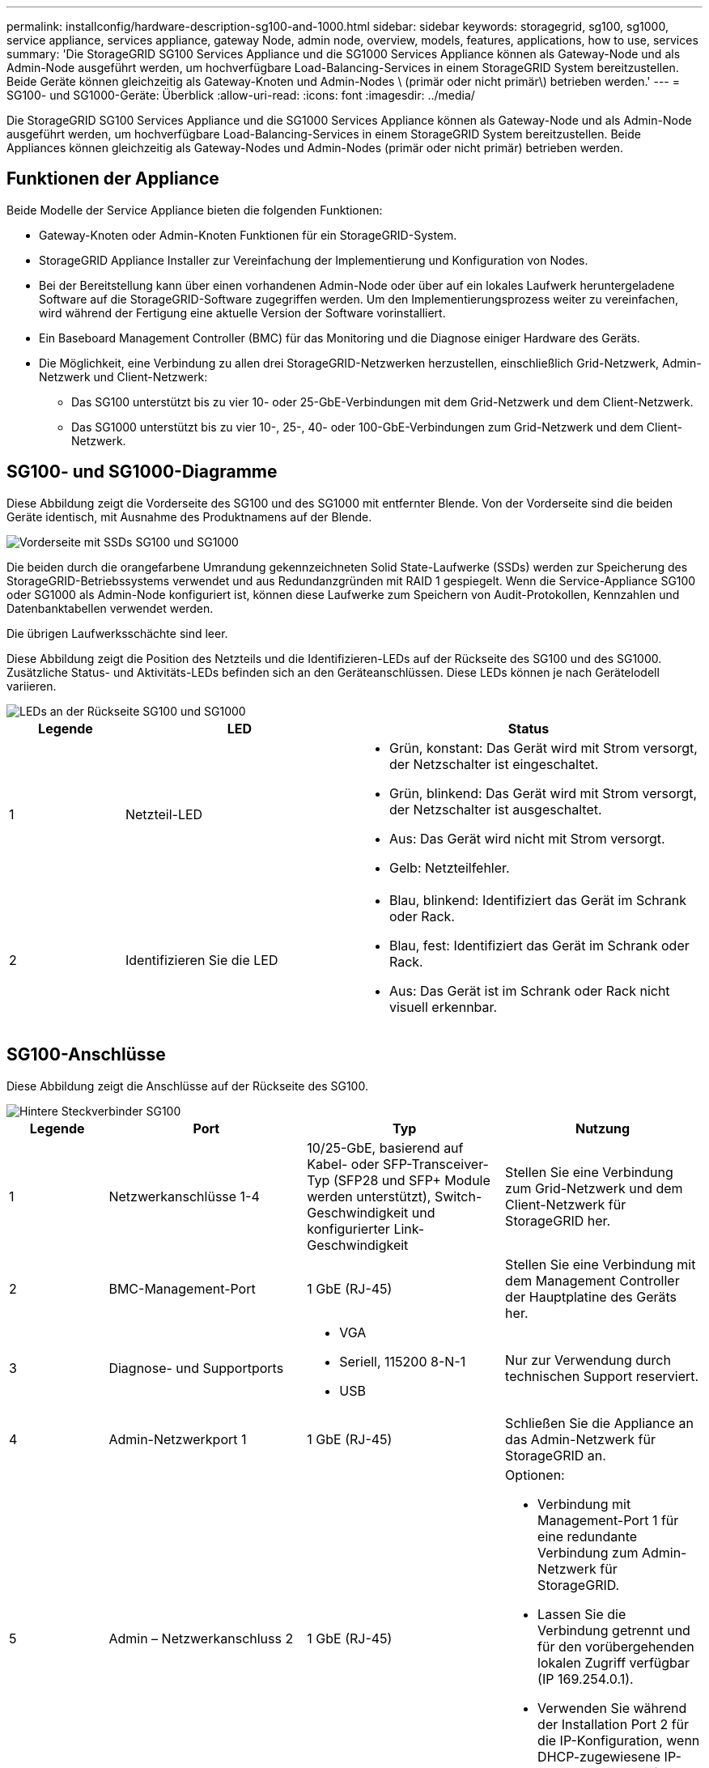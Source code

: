 ---
permalink: installconfig/hardware-description-sg100-and-1000.html 
sidebar: sidebar 
keywords: storagegrid, sg100, sg1000, service appliance, services appliance, gateway Node, admin node, overview, models, features, applications, how to use, services 
summary: 'Die StorageGRID SG100 Services Appliance und die SG1000 Services Appliance können als Gateway-Node und als Admin-Node ausgeführt werden, um hochverfügbare Load-Balancing-Services in einem StorageGRID System bereitzustellen. Beide Geräte können gleichzeitig als Gateway-Knoten und Admin-Nodes \ (primär oder nicht primär\) betrieben werden.' 
---
= SG100- und SG1000-Geräte: Überblick
:allow-uri-read: 
:icons: font
:imagesdir: ../media/


[role="lead"]
Die StorageGRID SG100 Services Appliance und die SG1000 Services Appliance können als Gateway-Node und als Admin-Node ausgeführt werden, um hochverfügbare Load-Balancing-Services in einem StorageGRID System bereitzustellen. Beide Appliances können gleichzeitig als Gateway-Nodes und Admin-Nodes (primär oder nicht primär) betrieben werden.



== Funktionen der Appliance

Beide Modelle der Service Appliance bieten die folgenden Funktionen:

* Gateway-Knoten oder Admin-Knoten Funktionen für ein StorageGRID-System.
* StorageGRID Appliance Installer zur Vereinfachung der Implementierung und Konfiguration von Nodes.
* Bei der Bereitstellung kann über einen vorhandenen Admin-Node oder über auf ein lokales Laufwerk heruntergeladene Software auf die StorageGRID-Software zugegriffen werden. Um den Implementierungsprozess weiter zu vereinfachen, wird während der Fertigung eine aktuelle Version der Software vorinstalliert.
* Ein Baseboard Management Controller (BMC) für das Monitoring und die Diagnose einiger Hardware des Geräts.
* Die Möglichkeit, eine Verbindung zu allen drei StorageGRID-Netzwerken herzustellen, einschließlich Grid-Netzwerk, Admin-Netzwerk und Client-Netzwerk:
+
** Das SG100 unterstützt bis zu vier 10- oder 25-GbE-Verbindungen mit dem Grid-Netzwerk und dem Client-Netzwerk.
** Das SG1000 unterstützt bis zu vier 10-, 25-, 40- oder 100-GbE-Verbindungen zum Grid-Netzwerk und dem Client-Netzwerk.






== SG100- und SG1000-Diagramme

Diese Abbildung zeigt die Vorderseite des SG100 und des SG1000 mit entfernter Blende. Von der Vorderseite sind die beiden Geräte identisch, mit Ausnahme des Produktnamens auf der Blende.

image::../media/sg1000_front_with_ssds.png[Vorderseite mit SSDs SG100 und SG1000]

Die beiden durch die orangefarbene Umrandung gekennzeichneten Solid State-Laufwerke (SSDs) werden zur Speicherung des StorageGRID-Betriebssystems verwendet und aus Redundanzgründen mit RAID 1 gespiegelt. Wenn die Service-Appliance SG100 oder SG1000 als Admin-Node konfiguriert ist, können diese Laufwerke zum Speichern von Audit-Protokollen, Kennzahlen und Datenbanktabellen verwendet werden.

Die übrigen Laufwerksschächte sind leer.

Diese Abbildung zeigt die Position des Netzteils und die Identifizieren-LEDs auf der Rückseite des SG100 und des SG1000. Zusätzliche Status- und Aktivitäts-LEDs befinden sich an den Geräteanschlüssen. Diese LEDs können je nach Gerätelodell variieren.

image::../media/q2023_rear_leds.png[LEDs an der Rückseite SG100 und SG1000]

[cols="1a,2a,3a"]
|===
| Legende | LED | Status 


 a| 
1
 a| 
Netzteil-LED
 a| 
* Grün, konstant: Das Gerät wird mit Strom versorgt, der Netzschalter ist eingeschaltet.
* Grün, blinkend: Das Gerät wird mit Strom versorgt, der Netzschalter ist ausgeschaltet.
* Aus: Das Gerät wird nicht mit Strom versorgt.
* Gelb: Netzteilfehler.




 a| 
2
 a| 
Identifizieren Sie die LED
 a| 
* Blau, blinkend: Identifiziert das Gerät im Schrank oder Rack.
* Blau, fest: Identifiziert das Gerät im Schrank oder Rack.
* Aus: Das Gerät ist im Schrank oder Rack nicht visuell erkennbar.


|===


== SG100-Anschlüsse

Diese Abbildung zeigt die Anschlüsse auf der Rückseite des SG100.

image::../media/sg100_rear_connectors.png[Hintere Steckverbinder SG100]

[cols="1a,2a,2a,2a"]
|===
| Legende | Port | Typ | Nutzung 


 a| 
1
 a| 
Netzwerkanschlüsse 1-4
 a| 
10/25-GbE, basierend auf Kabel- oder SFP-Transceiver-Typ (SFP28 und SFP+ Module werden unterstützt), Switch-Geschwindigkeit und konfigurierter Link-Geschwindigkeit
 a| 
Stellen Sie eine Verbindung zum Grid-Netzwerk und dem Client-Netzwerk für StorageGRID her.



 a| 
2
 a| 
BMC-Management-Port
 a| 
1 GbE (RJ-45)
 a| 
Stellen Sie eine Verbindung mit dem Management Controller der Hauptplatine des Geräts her.



 a| 
3
 a| 
Diagnose- und Supportports
 a| 
* VGA
* Seriell, 115200 8-N-1
* USB

 a| 
Nur zur Verwendung durch technischen Support reserviert.



 a| 
4
 a| 
Admin-Netzwerkport 1
 a| 
1 GbE (RJ-45)
 a| 
Schließen Sie die Appliance an das Admin-Netzwerk für StorageGRID an.



 a| 
5
 a| 
Admin – Netzwerkanschluss 2
 a| 
1 GbE (RJ-45)
 a| 
Optionen:

* Verbindung mit Management-Port 1 für eine redundante Verbindung zum Admin-Netzwerk für StorageGRID.
* Lassen Sie die Verbindung getrennt und für den vorübergehenden lokalen Zugriff verfügbar (IP 169.254.0.1).
* Verwenden Sie während der Installation Port 2 für die IP-Konfiguration, wenn DHCP-zugewiesene IP-Adressen nicht verfügbar sind.


|===


== SG1000-Anschlüsse

Diese Abbildung zeigt die Anschlüsse auf der Rückseite des SG1000.

image::../media/sg1000_rear_connectors.png[Rückseitige Anschlüsse SG1000]

[cols="1a,2a,2a,2a"]
|===
| Legende | Port | Typ | Nutzung 


 a| 
1
 a| 
Netzwerkanschlüsse 1-4
 a| 
10/25/40/100-GbE, basierend auf Kabel- oder Transceiver-Typ, Switch-Geschwindigkeit und konfigurierter Verbindungsgeschwindigkeit. QSFP28 und QSFP+ (40/100GbE) werden nativ unterstützt und SFP28/SFP+ Transceiver können mit einem QSA (separat erhältlich) für 10/25-GbE-Geschwindigkeiten verwendet werden.
 a| 
Stellen Sie eine Verbindung zum Grid-Netzwerk und dem Client-Netzwerk für StorageGRID her.



 a| 
2
 a| 
BMC-Management-Port
 a| 
1 GbE (RJ-45)
 a| 
Stellen Sie eine Verbindung mit dem Management Controller der Hauptplatine des Geräts her.



 a| 
3
 a| 
Diagnose- und Supportports
 a| 
* VGA
* Seriell, 115200 8-N-1
* USB

 a| 
Nur zur Verwendung durch technischen Support reserviert.



 a| 
4
 a| 
Admin-Netzwerkport 1
 a| 
1 GbE (RJ-45)
 a| 
Schließen Sie die Appliance an das Admin-Netzwerk für StorageGRID an.



 a| 
5
 a| 
Admin – Netzwerkanschluss 2
 a| 
1 GbE (RJ-45)
 a| 
Optionen:

* Verbindung mit Management-Port 1 für eine redundante Verbindung zum Admin-Netzwerk für StorageGRID.
* Lassen Sie die Verbindung getrennt und für den vorübergehenden lokalen Zugriff verfügbar (IP 169.254.0.1).
* Verwenden Sie während der Installation Port 2 für die IP-Konfiguration, wenn DHCP-zugewiesene IP-Adressen nicht verfügbar sind.


|===


== SG100- und SG1000-Applikationen

Die StorageGRID Services Appliances können auf unterschiedliche Weise konfiguriert werden, um Gateway Services oder Redundanz einiger Grid-Administrations-Services bereitzustellen.

Appliances können wie folgt eingesetzt werden:

* Zu einem neuen oder vorhandenen Grid als Gateway-Node hinzufügen
* Fügen Sie zu einem neuen Grid als primären oder nicht-primären Admin-Node oder zu einem vorhandenen Grid als nicht-primärer Admin-Node hinzu
* Arbeiten Sie gleichzeitig als Gateway Node und Admin Node (primär oder nicht primär)


Die Appliance erleichtert die Nutzung von Hochverfügbarkeitsgruppen (HA) und intelligentem Lastausgleich für S3- oder Swift-Datenpfadverbindungen.

In den folgenden Beispielen wird beschrieben, wie Sie die Funktionen der Appliance maximieren können:

* Verwenden Sie zwei SG100- oder zwei SG1000-Appliances, um Gateway-Services bereitzustellen, indem Sie sie als Gateway-Nodes konfigurieren.
+

NOTE: Wenn Service-Appliances mit unterschiedlichen Performance-Leveln am selben Standort, wie z. B. SG100 oder SG110 mit SG1000 oder SG1100, kombiniert werden, kann dies bei Verwendung mehrerer Nodes in einer Hochverfügbarkeitsgruppe oder beim Lastausgleich der Client-Last über mehrere Service-Appliances hinweg zu unvorhersehbaren und inkonsistenten Ergebnissen führen.

* Verwenden Sie zwei SG100- oder zwei SG1000-Appliances, um die Redundanz einiger Grid-Verwaltungsdienste zu gewährleisten. Konfigurieren Sie dazu jedes Gerät als Admin-Nodes.
* Verwenden Sie zwei SG100- oder zwei SG1000-Appliances, um hochverfügbare Lastausgleichs- und Traffic Shaping-Services bereitzustellen, auf die über eine oder mehrere virtuelle IP-Adressen zugegriffen wird. Konfigurieren Sie die Appliances als beliebige Kombination aus Admin-Nodes oder Gateway-Nodes und fügen Sie beide Nodes derselben HA-Gruppe hinzu.
+

NOTE: Wenn Sie Admin-Nodes und Gateway-Nodes in derselben HA-Gruppe verwenden, erfolgt kein Failover für den nur-Admin-Node-Port. Siehe die Anleitung für https://docs.netapp.com/us-en/storagegrid/admin/configure-high-availability-group.html["Konfigurieren von HA-Gruppen"^].



Bei der Verwendung mit StorageGRID Storage Appliances ermöglichen sowohl die SG100- als auch die SG1000-Service-Appliances die Implementierung von gerätebasierten Grids ohne Abhängigkeiten von externen Hypervisoren oder Computing-Hardware.
